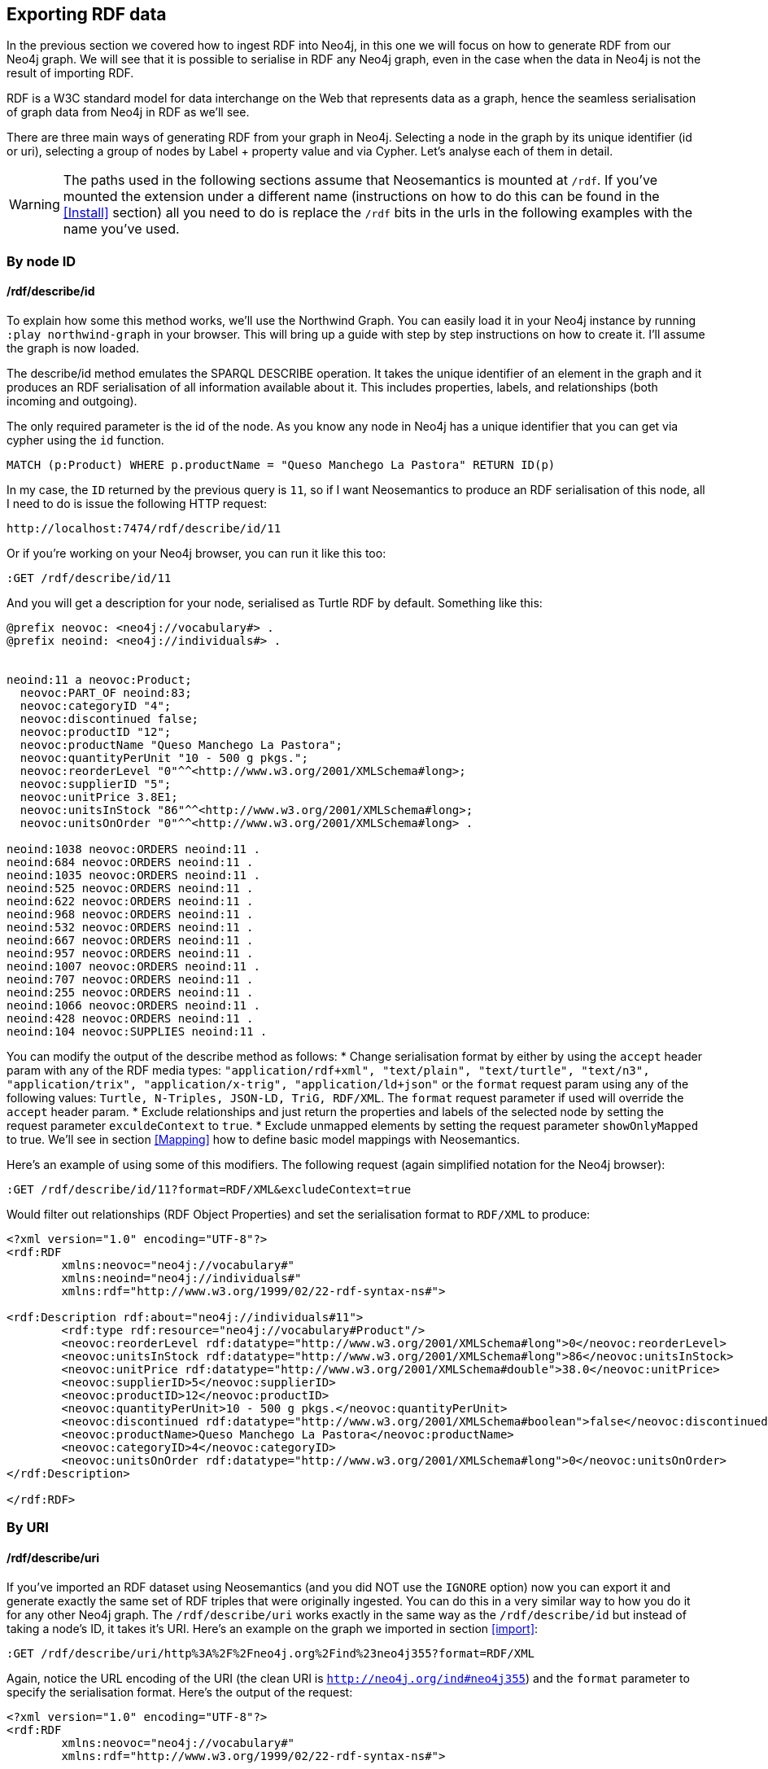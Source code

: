 [[Export]]
== Exporting RDF data 

In the previous section we covered how to ingest RDF into Neo4j, in this one we will focus on how to generate RDF from our Neo4j graph.
We will see that it is possible to serialise in RDF any Neo4j graph, even in the case when the data in Neo4j is not the result of importing RDF.

RDF is a W3C standard model for data interchange on the Web that represents data as a graph, hence the seamless serialisation of graph data from Neo4j in RDF as we'll see.

There are three main ways of generating RDF from your graph in Neo4j.
Selecting a node in the graph by its unique identifier (id or uri), selecting a group of nodes by Label + property value and via Cypher.
Let's analyse each of them in detail.

[WARNING]
The paths used in the following sections assume that Neosemantics is mounted at `/rdf`.
If you've mounted the extension under a different name (instructions on how to do this can be found in the <<Install>> section) all you need to do is replace the `/rdf` bits in the urls in the following examples with the name you've used.

=== By node ID

==== /rdf/describe/id

To explain how some this method works, we'll use the Northwind Graph. You can easily load it in your Neo4j instance by running `:play northwind-graph` in your browser.
This will bring up a guide with step by step instructions on how to create it. I'll assume the graph is now loaded.

The describe/id method emulates the SPARQL DESCRIBE operation. It takes the unique identifier of an element in the graph and it produces an RDF serialisation of all information available about it.
This includes properties, labels, and relationships (both incoming and outgoing).

The only required parameter is the id of the node.
As you know any node in Neo4j has a unique identifier that you can get via cypher using the `id` function.

[source,Cypher]
----
MATCH (p:Product) WHERE p.productName = "Queso Manchego La Pastora" RETURN ID(p)
----

In my case, the `ID` returned by the previous query is `11`, so if I want Neosemantics to produce an RDF serialisation of this node, all I need to do is issue the following HTTP request:

[source,HTTP]
----
http://localhost:7474/rdf/describe/id/11
----

Or if you're working on your Neo4j browser, you can run it like this too:

[source,Cypher]
----
:GET /rdf/describe/id/11
----

And you will get a description for your node, serialised as Turtle RDF by default. Something like this:

[source,Turtle]
----
@prefix neovoc: <neo4j://vocabulary#> .
@prefix neoind: <neo4j://individuals#> .


neoind:11 a neovoc:Product;
  neovoc:PART_OF neoind:83;
  neovoc:categoryID "4";
  neovoc:discontinued false;
  neovoc:productID "12";
  neovoc:productName "Queso Manchego La Pastora";
  neovoc:quantityPerUnit "10 - 500 g pkgs.";
  neovoc:reorderLevel "0"^^<http://www.w3.org/2001/XMLSchema#long>;
  neovoc:supplierID "5";
  neovoc:unitPrice 3.8E1;
  neovoc:unitsInStock "86"^^<http://www.w3.org/2001/XMLSchema#long>;
  neovoc:unitsOnOrder "0"^^<http://www.w3.org/2001/XMLSchema#long> .

neoind:1038 neovoc:ORDERS neoind:11 .
neoind:684 neovoc:ORDERS neoind:11 .
neoind:1035 neovoc:ORDERS neoind:11 .
neoind:525 neovoc:ORDERS neoind:11 .
neoind:622 neovoc:ORDERS neoind:11 .
neoind:968 neovoc:ORDERS neoind:11 .
neoind:532 neovoc:ORDERS neoind:11 .
neoind:667 neovoc:ORDERS neoind:11 .
neoind:957 neovoc:ORDERS neoind:11 .
neoind:1007 neovoc:ORDERS neoind:11 .
neoind:707 neovoc:ORDERS neoind:11 .
neoind:255 neovoc:ORDERS neoind:11 .
neoind:1066 neovoc:ORDERS neoind:11 .
neoind:428 neovoc:ORDERS neoind:11 .
neoind:104 neovoc:SUPPLIES neoind:11 . 

----

You can modify the output of the describe method as follows:
* Change serialisation format by either by using the `accept` header param with any of the RDF media types: `"application/rdf+xml", "text/plain", "text/turtle", "text/n3", "application/trix", "application/x-trig", "application/ld+json"` or the `format` request param using any of the following values: `Turtle, N-Triples, JSON-LD, TriG, RDF/XML`. The `format` request parameter if used will override the `accept` header param.
* Exclude relationships and just return the properties and labels of the selected node by setting the request parameter `exculdeContext` to `true`.
* Exclude unmapped elements by setting the request parameter `showOnlyMapped` to true. We'll see in section <<Mapping>> how to define basic model mappings with Neosemantics.

Here's an example of using some of this modifiers.
The following request (again simplified notation for the Neo4j browser):

[source,Cypher]
----
:GET /rdf/describe/id/11?format=RDF/XML&excludeContext=true
----

Would filter out relationships (RDF Object Properties) and set the serialisation format to `RDF/XML` to produce:

[source,RDF/XML]
----
<?xml version="1.0" encoding="UTF-8"?>
<rdf:RDF
	xmlns:neovoc="neo4j://vocabulary#"
	xmlns:neoind="neo4j://individuals#"
	xmlns:rdf="http://www.w3.org/1999/02/22-rdf-syntax-ns#">

<rdf:Description rdf:about="neo4j://individuals#11">
	<rdf:type rdf:resource="neo4j://vocabulary#Product"/>
	<neovoc:reorderLevel rdf:datatype="http://www.w3.org/2001/XMLSchema#long">0</neovoc:reorderLevel>
	<neovoc:unitsInStock rdf:datatype="http://www.w3.org/2001/XMLSchema#long">86</neovoc:unitsInStock>
	<neovoc:unitPrice rdf:datatype="http://www.w3.org/2001/XMLSchema#double">38.0</neovoc:unitPrice>
	<neovoc:supplierID>5</neovoc:supplierID>
	<neovoc:productID>12</neovoc:productID>
	<neovoc:quantityPerUnit>10 - 500 g pkgs.</neovoc:quantityPerUnit>
	<neovoc:discontinued rdf:datatype="http://www.w3.org/2001/XMLSchema#boolean">false</neovoc:discontinued>
	<neovoc:productName>Queso Manchego La Pastora</neovoc:productName>
	<neovoc:categoryID>4</neovoc:categoryID>
	<neovoc:unitsOnOrder rdf:datatype="http://www.w3.org/2001/XMLSchema#long">0</neovoc:unitsOnOrder>
</rdf:Description>

</rdf:RDF>
----

=== By URI

==== /rdf/describe/uri

If you've imported an RDF dataset using Neosemantics (and you did NOT use the `IGNORE` option) now you can export it and generate exactly the same set of RDF triples that were originally ingested.
You can do this in a very similar way to how you do it for any other Neo4j graph.
The `/rdf/describe/uri` works exactly in the same way as the `/rdf/describe/id` but instead of taking a node's ID, it takes it's URI. Here's an example on the graph we imported in section <<import>>:

[source,Cypher]
----
:GET /rdf/describe/uri/http%3A%2F%2Fneo4j.org%2Find%23neo4j355?format=RDF/XML
----

Again, notice the URL encoding of the URI (the clean URI is `http://neo4j.org/ind#neo4j355`) and the `format` parameter to specify the serialisation format. Here's the output of the request:

[source,Cypher]
----
<?xml version="1.0" encoding="UTF-8"?>
<rdf:RDF
	xmlns:neovoc="neo4j://vocabulary#"
	xmlns:rdf="http://www.w3.org/1999/02/22-rdf-syntax-ns#">

<rdf:Description rdf:about="http://neo4j.org/ind#neo4j355">
	<rdf:type rdf:resource="http://neo4j.org/vocab/sw#GraphPlatform"/>
	<rdf:type rdf:resource="http://neo4j.org/vocab/sw#AwesomePlatform"/>
	<name xmlns="http://neo4j.org/vocab/sw#">neo4j</name>
	<version xmlns="http://neo4j.org/vocab/sw#">3.5.5</version>
</rdf:Description>

<rdf:Description rdf:about="http://neo4j.org/ind#graphql3502">
	<runsOn xmlns="http://neo4j.org/vocab/sw#" rdf:resource="http://neo4j.org/ind#neo4j355"/>
</rdf:Description>

<rdf:Description rdf:about="http://neo4j.org/ind#nsmntx3502">
	<runsOn xmlns="http://neo4j.org/vocab/sw#" rdf:resource="http://neo4j.org/ind#neo4j355"/>
</rdf:Description>

<rdf:Description rdf:about="http://neo4j.org/ind#apoc3502">
	<runsOn xmlns="http://neo4j.org/vocab/sw#" rdf:resource="http://neo4j.org/ind#neo4j355"/>
</rdf:Description>

</rdf:RDF>
----

Additionally, you can provide a graph URI to specify the context of the given resource using the `graphuri` parameter.
Here is how you can serialise as RDF the resource identified by URI `http://www.example.org/exampleDocument#Monica` but only the statements in the named graph `http://www.example.org/exampleDocument#G1`.
Normally such a model will be the result of importing RDF Quads as described in the <<ImportQuadRDF>> section. Note that URIS are URL encoded:

[source,Cypher]
----
:GET /rdf/describe/uri/http%3A%2F%2Fwww.example.org%2FexampleDocument%23Monica?graphuri=http%3A%2F%2Fwww.example.org%2FexampleDocument%23G1&format=TriG
----

=== By Label + property value

==== /rdf/describe/find/

An alternative way to select he node (or set of nodes) to serialise as RDF is to do a search by label and property.
Let's say in our Northwind Database example we want to get the Suppliers in a given postal code.
The label we're interested in is `Supplier` and the property is `postcode`.
Here's what a request of this type would look like:

[source,Cypher]
----
:GET /rdf/describe/find/Supplier/postalCode/EC1%204SD?format=N-Triples
----

In this request we are setting the serialisation to N-Triples format.
Also notice that the property value (EC1 4SD) needs to be URL Encoded.
Here's the output of the request:

[source,RDF]
----
<neo4j://individuals#100> <http://www.w3.org/1999/02/22-rdf-syntax-ns#type> <neo4j://vocabulary#Supplier> .
<neo4j://individuals#100> <neo4j://vocabulary#country> "UK" .
<neo4j://individuals#100> <neo4j://vocabulary#contactTitle> "Purchasing Manager" .
<neo4j://individuals#100> <neo4j://vocabulary#address> "49 Gilbert St." .
<neo4j://individuals#100> <neo4j://vocabulary#supplierID> "1" .
<neo4j://individuals#100> <neo4j://vocabulary#phone> "(171) 555-2222" .
<neo4j://individuals#100> <neo4j://vocabulary#city> "London" .
<neo4j://individuals#100> <neo4j://vocabulary#contactName> "Charlotte Cooper" .
<neo4j://individuals#100> <neo4j://vocabulary#companyName> "Exotic Liquids" .
<neo4j://individuals#100> <neo4j://vocabulary#postalCode> "EC1 4SD" .
<neo4j://individuals#100> <neo4j://vocabulary#region> "NULL" .
<neo4j://individuals#100> <neo4j://vocabulary#fax> "NULL" .
<neo4j://individuals#100> <neo4j://vocabulary#homePage> "NULL" .
<neo4j://individuals#100> <neo4j://vocabulary#SUPPLIES> <neo4j://individuals#0> .
<neo4j://individuals#100> <neo4j://vocabulary#SUPPLIES> <neo4j://individuals#1> .
<neo4j://individuals#100> <neo4j://vocabulary#SUPPLIES> <neo4j://individuals#2> .
----

By default property values are treated as strings which may or may not work depending on the actual datatype stored in the node property in the Database.
If you need to specify the datatype, you'll need the `valType` parameter.
The following request returns all products with a given price point.

[source,Cypher]
----
:GET /rdf/describe/find/Product/unitPrice/15?valType=INTEGER&excludeContext
----

Notice how we are being explicit about the datatype using the `valType` request parameter.
If we removed this parameter the request would return no results because there is no Product in the Northwind Database with a `unitPrice` stored as a string.
Here's the ouptut produced (default serialisation is Turtle).

[source,RDF]
----
@prefix neovoc: <neo4j://vocabulary#> .
@prefix neoind: <neo4j://individuals#> .


neoind:69 a neovoc:Product;
  neovoc:categoryID "1";
  neovoc:discontinued false;
  neovoc:productID "70";
  neovoc:productName "Outback Lager";
  neovoc:quantityPerUnit "24 - 355 ml bottles";
  neovoc:reorderLevel "30"^^<http://www.w3.org/2001/XMLSchema#long>;
  neovoc:supplierID "7";
  neovoc:unitPrice 1.5E1;
  neovoc:unitsInStock "15"^^<http://www.w3.org/2001/XMLSchema#long>;
  neovoc:unitsOnOrder "10"^^<http://www.w3.org/2001/XMLSchema#long> .

neoind:72 a neovoc:Product;
  neovoc:categoryID "8";
  neovoc:discontinued false;
  neovoc:productID "73";
  neovoc:productName "Röd Kaviar";
  neovoc:quantityPerUnit "24 - 150 g jars";
  neovoc:reorderLevel "5"^^<http://www.w3.org/2001/XMLSchema#long>;
  neovoc:supplierID "17";
  neovoc:unitPrice 1.5E1;
  neovoc:unitsInStock "101"^^<http://www.w3.org/2001/XMLSchema#long>;
  neovoc:unitsOnOrder "0"^^<http://www.w3.org/2001/XMLSchema#long> .
----

The different values that the `valType` request parameter can take are currently: `INTEGER`, `FLOAT` and `BOOLEAN`.

=== Using Cypher

==== /rdf/cypher

Finally, the most powerful way of selecting the portion of the graph that we want to serialise as cypher would obviously be to use Cypher.
That's exactly what this method does.
In this case it's a POST request that takes as payload a JSON map with at least one `cypher` key having as its value the query returning the graph objects (nodes with their properties and relationships) to be serialised.

Optionally, the JSON map may include the `format` key that can be used to override the default serialization format (Turtle) and also a `showOnlyMapped` key (default value is `false`).
When present, the returned serialisation will exclude unmapped elements (same functionality explained in the `describe` methods).
Here's an example of use on the Northwind database.
Note that your query needs to return graph elements: nodes, relationships or paths. Produces an RDF serialization of the nodes and relationships returned by the query.<br>

[source,Cypher]
----
:POST /rdf/cypher 
{ "cypher" : "MATCH path = (n:Customer { customerID : 'GROSR'})-[:PURCHASED]->(o)-[:ORDERS]->()-[:PART_OF]->(:Category { categoryName : 'Beverages'}) RETURN path " , "format": "RDF/XML" }
----

This is the subgraph (path) that we are serialising as RDF. We're taking a customer by its `customerID` and getting all orders containing items in category `Beverages`.
Nice path expression in Cypher :

image::customer-order-product-neo4j.png[Customer, order, product, category graph path, scaledwidth="100%"]

And this is the generated RDF/XML.

[source,RDF]
----
<?xml version="1.0" encoding="UTF-8"?>
<rdf:RDF
	xmlns:neovoc="neo4j://vocabulary#"
	xmlns:neoind="neo4j://individuals#"
	xmlns:rdf="http://www.w3.org/1999/02/22-rdf-syntax-ns#">

<rdf:Description rdf:about="neo4j://individuals#172">
	<rdf:type rdf:resource="neo4j://vocabulary#Customer"/>
	<neovoc:country>Venezuela</neovoc:country>
	<neovoc:address>5ª Ave. Los Palos Grandes</neovoc:address>
	<neovoc:contactTitle>Owner</neovoc:contactTitle>
	<neovoc:city>Caracas</neovoc:city>
	<neovoc:phone>(2) 283-2951</neovoc:phone>
	<neovoc:contactName>Manuel Pereira</neovoc:contactName>
	<neovoc:companyName>GROSELLA-Restaurante</neovoc:companyName>
	<neovoc:postalCode>1081</neovoc:postalCode>
	<neovoc:customerID>GROSR</neovoc:customerID>
	<neovoc:fax>(2) 283-3397</neovoc:fax>
	<neovoc:region>DF</neovoc:region>
</rdf:Description>

<rdf:Description rdf:about="neo4j://individuals#774">
	<rdf:type rdf:resource="neo4j://vocabulary#Order"/>
	<neovoc:shipCity>Caracas</neovoc:shipCity>
	<neovoc:orderID>10785</neovoc:orderID>
	<neovoc:freight>1.51</neovoc:freight>
	<neovoc:requiredDate>1998-01-15 00:00:00.000</neovoc:requiredDate>
	<neovoc:employeeID>1</neovoc:employeeID>
	<neovoc:shipPostalCode>1081</neovoc:shipPostalCode>
	<neovoc:shipName>GROSELLA-Restaurante</neovoc:shipName>
	<neovoc:shipCountry>Venezuela</neovoc:shipCountry>
	<neovoc:shipAddress>5ª Ave. Los Palos Grandes</neovoc:shipAddress>
	<neovoc:shipVia>3</neovoc:shipVia>
	<neovoc:customerID>GROSR</neovoc:customerID>
	<neovoc:shipRegion>DF</neovoc:shipRegion>
	<neovoc:shippedDate>1997-12-24 00:00:00.000</neovoc:shippedDate>
	<neovoc:orderDate>1997-12-18 00:00:00.000</neovoc:orderDate>
</rdf:Description>

<rdf:Description rdf:about="neo4j://individuals#74">
	<rdf:type rdf:resource="neo4j://vocabulary#Product"/>
	<neovoc:reorderLevel rdf:datatype="http://www.w3.org/2001/XMLSchema#long">25</neovoc:reorderLevel>
	<neovoc:unitsInStock rdf:datatype="http://www.w3.org/2001/XMLSchema#long">125</neovoc:unitsInStock>
	<neovoc:unitPrice rdf:datatype="http://www.w3.org/2001/XMLSchema#double">7.75</neovoc:unitPrice>
	<neovoc:supplierID>12</neovoc:supplierID>
	<neovoc:productID>75</neovoc:productID>
	<neovoc:quantityPerUnit>24 - 0.5 l bottles</neovoc:quantityPerUnit>
	<neovoc:discontinued rdf:datatype="http://www.w3.org/2001/XMLSchema#boolean">false</neovoc:discontinued>
	<neovoc:productName>Rhönbräu Klosterbier</neovoc:productName>
	<neovoc:categoryID>1</neovoc:categoryID>
	<neovoc:unitsOnOrder rdf:datatype="http://www.w3.org/2001/XMLSchema#long">0</neovoc:unitsOnOrder>
</rdf:Description>

<rdf:Description rdf:about="neo4j://individuals#80">
	<rdf:type rdf:resource="neo4j://vocabulary#Category"/>
	<neovoc:description>Soft drinks, coffees, teas, beers, and ales</neovoc:description>
	<neovoc:categoryName>Beverages</neovoc:categoryName>
	<neovoc:picture>0x151C2F00020000000D000E0014002100FFFFFFFF4269746D617020496D616765005061696E742E5069637475726500010500000200000007000000504272757368000000000000000000A0290000424D98290000000000005600000028000000AC00000078000000010004000000000000000000880B0000880B0000080000</neovoc:picture>
	<neovoc:categoryID>1</neovoc:categoryID>
</rdf:Description>

<rdf:Description rdf:about="neo4j://individuals#172">
	<neovoc:PURCHASED rdf:resource="neo4j://individuals#774"/>
</rdf:Description>

<rdf:Description rdf:about="neo4j://individuals#774">
	<neovoc:ORDERS rdf:resource="neo4j://individuals#74"/>
</rdf:Description>

<rdf:Description rdf:about="neo4j://individuals#74">
	<neovoc:PART_OF rdf:resource="neo4j://individuals#80"/>
</rdf:Description>

</rdf:RDF>

----

And here's the graph visualisation produced by the https://www.w3.org/RDF/Validator/[W3C's RDF validation service] for this RDF.
Feel free to test the parsing of the generated RDF yourself. You can do it manually copy-pasting it in the form, or you can point directly to your Neo4j instance RDF endpoint if the URL is publicly accessible.

image::customer-order-product-rdf.png[RDF Graph visualisation generated by W3C RDF Validation service, scaledwidth="100%"]

It is possible to pass parameters to the query using the `cypherParams` parameter in the request.
And you should be using params whenever possible.
Here's exactly the same request but passing the customerID as a parameter to the cypher.

[source,Cypher]
----
:POST /rdf/cypher 
{ "cypher" : "MATCH path = (n:Customer { customerID : $custid })-[:PURCHASED]->(o)-[:ORDERS]->()-[:PART_OF]->(:Category { categoryName : 'Beverages'}) RETURN path " , "cypherParams" : { "custid": "GROSR" }, "format": "RDF/XML" }
----

==== /rdf/cypheronrdf

And finally, if the graph in your Neo4j DB is the result of importing an RDF dataset using Neosemantics (and of course if you did NOT use the `IGNORE` option), `rdf/cypheronrdf` will work in exactly the same way as `rdf/cypher` but will use the stored namespace information to generate exactly the same RDF triples that were originally ingested.
The parameters are identical to the previous case.
Here's an example on the graph we imported in section <<import>> that returns a plugin information given a `releaseDate`:

[source,Cypher]
----
:POST /rdf/cypheronrdf { "cypher":"MATCH (neo4j:ns0__GraphPlatform)<-[ro:ns0__runsOn]-(plugin:ns0__Neo4jPlugin) WHERE plugin.ns0__releaseDate = '03-06-2019' RETURN plugin, ro, neo4j " , "format" : "JSON-LD"}
----

We can use this example to set the serialisation format to `JSON-LD`, which would produce the following RDF fragment:

[source,RDF]
----
[ {
  "@id" : "http://neo4j.org/ind#neo4j355",
  "@type" : [ "http://neo4j.org/vocab/sw#GraphPlatform", "http://neo4j.org/vocab/sw#AwesomePlatform" ],
  "http://neo4j.org/vocab/sw#name" : [ {
    "@value" : "neo4j"
  } ],
  "http://neo4j.org/vocab/sw#version" : [ {
    "@value" : "3.5.5"
  } ]
}, {
  "@id" : "http://neo4j.org/ind#nsmntx3502",
  "@type" : [ "http://neo4j.org/vocab/sw#Neo4jPlugin" ],
  "http://neo4j.org/vocab/sw#name" : [ {
    "@value" : "NSMNTX"
  } ],
  "http://neo4j.org/vocab/sw#releaseDate" : [ {
    "@value" : "03-06-2019"
  } ],
  "http://neo4j.org/vocab/sw#runsOn" : [ {
    "@id" : "http://neo4j.org/ind#neo4j355"
  } ],
  "http://neo4j.org/vocab/sw#version" : [ {
    "@value" : "3.5.0.2"
  } ]
} ]
----

Run this cypher instead `MATCH (n:Resource)-[r]-(m) RETURN *` and you'll be returning the whole dataset, or in other words, regenerating from Neo4j exactly the same RDF that we ingested in the first place.


=== Export Graph Ontology

It is possible to export your Graph schema in the form of an OWL Ontology. The same output produced by the `db.schema()` procedure can be generated as RDF/OWL through the `/onto` method.

==== /rdf/onto
The `/onto` method will run `db.schema()` on your Neo4j graph and will generate `owl:Class` definitions for each label found, and `owl:ObjectProperty` definitions for each relationship along with `rdfs:domain` and `rdfs:range` based on the labels of their start and end nodes.
Here's an example of the output for the Neo4j Movie database.

[source,Cypher]
----
:GET /rdf/onto
----

or 

[source,shell]
----
http://localhost:7474/rdf/onto
----

And the ontology generated would be:

[source,RDF]
----
@prefix owl: <http://www.w3.org/2002/07/owl#> .
@prefix rdfs: <http://www.w3.org/2000/01/rdf-schema#> .
@prefix rdf: <http://www.w3.org/1999/02/22-rdf-syntax-ns#> .
@prefix neovoc: <neo4j://vocabulary#> .
@prefix neoind: <neo4j://individuals#> .


neovoc:Movie a owl:Class;
  rdfs:label "Movie" .

neovoc:Person a owl:Class;
  rdfs:label "Person" .

neovoc:ACTED_IN a owl:ObjectProperty;
  rdfs:domain neovoc:Person;
  rdfs:range neovoc:Movie .

neovoc:REVIEWED a owl:ObjectProperty;
  rdfs:domain neovoc:Person;
  rdfs:range neovoc:Movie .

neovoc:PRODUCED a owl:ObjectProperty;
  rdfs:domain neovoc:Person;
  rdfs:range neovoc:Movie .

neovoc:WROTE a owl:ObjectProperty;
  rdfs:domain neovoc:Person;
  rdfs:range neovoc:Movie .

neovoc:FOLLOWS a owl:ObjectProperty;
  rdfs:domain neovoc:Person;
  rdfs:range neovoc:Person .

neovoc:DIRECTED a owl:ObjectProperty;
  rdfs:domain neovoc:Person;
  rdfs:range neovoc:Movie .
----

It is possible to set the serialisation format using the `accept` header param or the `format` request param.
The following request would serialise the ontology as N-Triples.

[source,shell]
----
:GET /rdf/onto?format=N-Triples
----


==== /rdf/ontonrdf
Similarly, if the Neo4j graph is the result of importing RDF via `n10s.rdf.import.fetch`, the Ontology can be exported by running `ontonrdf`, which will take care of expanding the namespaces shortened in the import process.

[source,Cypher]
----
:GET /rdf/ontonrdf
----

Which applied to the example dataset about neo4j plugins used in section <<Import>>, would produce the following ontology:

[source,Cypher]
----
@prefix owl: <http://www.w3.org/2002/07/owl#> .
@prefix rdfs: <http://www.w3.org/2000/01/rdf-schema#> .
@prefix rdf: <http://www.w3.org/1999/02/22-rdf-syntax-ns#> .
@prefix neovoc: <neo4j://vocabulary#> .
@prefix neoind: <neo4j://individuals#> .


<http://neo4j.org/vocab/sw#GraphPlatform> a owl:Class;
  rdfs:label "GraphPlatform" .

<http://neo4j.org/vocab/sw#Neo4jPlugin> a owl:Class;
  rdfs:label "Neo4jPlugin" .

<http://neo4j.org/vocab/sw#AwesomePlatform> a owl:Class;
  rdfs:label "AwesomePlatform" .

<http://neo4j.org/vocab/sw#runsOn> a owl:ObjectProperty;
  rdfs:domain <http://neo4j.org/vocab/sw#Neo4jPlugin>;
  rdfs:label "runsOn";
  rdfs:range <http://neo4j.org/vocab/sw#AwesomePlatform>, <http://neo4j.org/vocab/sw#GraphPlatform> .
----
